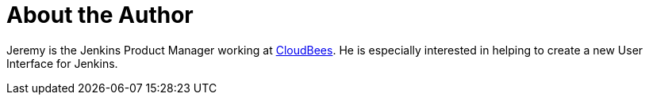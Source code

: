 = About the Author
:page-author_name: Jeremy Hartley
:page-twitter: hartleypm
:page-github: jphartley


Jeremy is the Jenkins Product Manager working at link:https://www.cloudbees.com[CloudBees]. He is especially interested in helping to create a new User Interface for Jenkins. 
